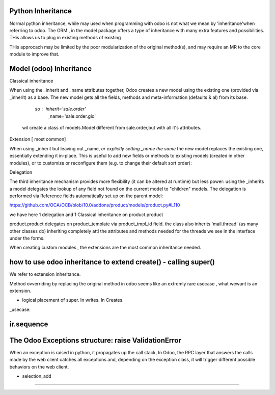 Python Inheritance
------------------

Normal python inheritance, while may used when programming with odoo is not what we mean by 'inheritance'when referring to odoo.
The ORM , in the model package offers a type of  inheritance with many extra features and possibilities.
THis allows us to plug in existing methods of existing 

THis approcach may be limited by the poor modularization of the original method(s), and may require an MR to the core module to improve that.




Model  (odoo) Inheritance 
-------------------------


Classical inheritance

When using the _inherit and _name attributes together, Odoo creates a new model using the existing one (provided via _inherit) as a base. The new model gets all the fields, methods and meta-information (defaults & al) from its base.

                so :   inherit='sale.order'
                        _name='sale.order.gio'

        wil create a class of models.Model different from sale.order,but with all it's attributes.



Extension   [ most common]

When using _inherit but leaving out _name, *or explictly setting _name the same* the new model replaces the existing one, essentially extending it in-place. This is useful to add new fields or methods to existing models (created in other modules), or to customize or reconfigure them (e.g. to change their default sort order):



Delegation

The third inheritance mechanism provides more flexibility (it can be altered at runtime) but less power: using the _inherits a model delegates the lookup of any field not found on the current model to "children" models. The delegation is performed via Reference fields automatically set up on the parent model:

https://github.com/OCA/OCB/blob/10.0/addons/product/models/product.py#L110


we have here 1 delegation and 1 Classical inheritance on product.product

product.product delegates on product_template via product_tmpl_id field.
the class also inherits 'mail.thread' (as many other classes do) inheriting completely attl the attributes  and methods needed for the threads we see in the interface under the forms.


When creating custom modules , the extensions are the most common inheritance needed.




how to use odoo inheritance to extend create() - calling super()
----------------------------------------------------------------
We refer to extension inheritance.


Method ovverriding by replacing the original method in odoo seems like an extremly rare usecase , what wewant is an extension.


- logical placement of super. In writes. In Creates.


_usecase:





ir.sequence
-----------

The Odoo Exceptions structure: raise ValidationError 
----------------------------------------------------
When an exception is raised in python,  it propagates up the call stack,
In Odoo, the RPC layer that answers the calls made by the web client catches all exceptions
and, depending on the exception class, it will trigger different possible behaviors on the
web client.








- selection_add
---------------
